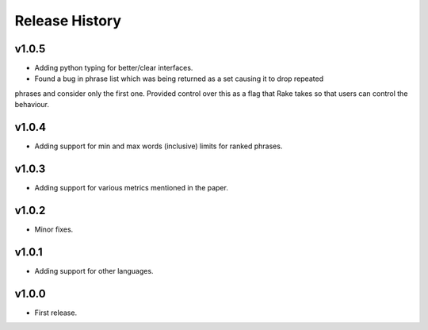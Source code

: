 Release History
===============

v1.0.5
------
* Adding python typing for better/clear interfaces.
* Found a bug in phrase list which was being returned as a set causing it to drop repeated
phrases and consider only the first one. Provided control over this as a flag that Rake takes
so that users can control the behaviour.

v1.0.4
------
* Adding support for min and max words (inclusive) limits for ranked phrases.


v1.0.3
------
* Adding support for various metrics mentioned in the paper.


v1.0.2
------
* Minor fixes.


v1.0.1
------
* Adding support for other languages.


v1.0.0
------
* First release.
